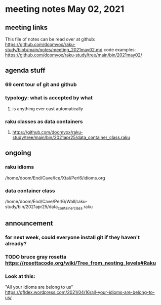 * meeting notes May 02, 2021
** meeting links
This file of notes can be read over at github:
https://github.com/doomvox/raku-study/blob/main/notes/meeting_2021may02.md
code examples:
https://github.com/doomvox/raku-study/tree/main/bin/2021may02/

** agenda stuff
*** 69 cent tour of git and github
*** typology: what is accepted by what 
**** is anything ever cast automatically
*** raku classes as data containers
**** https://github.com/doomvox/raku-study/tree/main/bin/2021apr25/data_container_class.raku

** ongoing
*** raku idioms
/home/doom/End/Cave/Ice/Xtal/Perl6/idioms.org

*** data container class

/home/doom/End/Cave/Perl6/Wall/raku-study/bin/2021apr25/data_container_class.raku



** announcement
*** for next week, could everyone install git if they haven't already?
*** TODO bruce gray rosetta  https://rosettacode.org/wiki/Tree_from_nesting_levels#Raku 

*** Look at this:
"All your idioms are belong to us" https://gfldex.wordpress.com/2021/04/16/all-your-idioms-are-belong-to-us/
